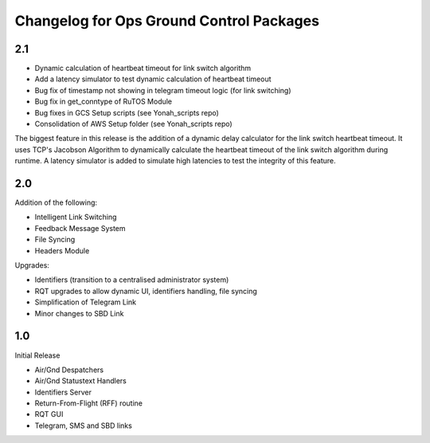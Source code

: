 =========================================
Changelog for Ops Ground Control Packages
=========================================

2.1
------------------

- Dynamic calculation of heartbeat timeout for link switch algorithm
- Add a latency simulator to test dynamic calculation of heartbeat timeout
- Bug fix of timestamp not showing in telegram timeout logic (for link switching)
- Bug fix in get_conntype of RuTOS Module
- Bug fixes in GCS Setup scripts (see Yonah_scripts repo)
- Consolidation of AWS Setup folder (see Yonah_scripts repo)

The biggest feature in this release is the addition of a dynamic delay calculator for the link switch heartbeat timeout. It uses TCP's Jacobson Algorithm to dynamically calculate the heartbeat timeout of the link switch algorithm during runtime. A latency simulator is added to simulate high latencies to test the integrity of this feature.

2.0
------------------

Addition of the following:

- Intelligent Link Switching
- Feedback Message System
- File Syncing
- Headers Module

Upgrades:

- Identifiers (transition to a centralised administrator system)
- RQT upgrades to allow dynamic UI, identifiers handling, file syncing
- Simplification of Telegram Link
- Minor changes to SBD Link


1.0
------------------

Initial Release

- Air/Gnd Despatchers
- Air/Gnd Statustext Handlers
- Identifiers Server
- Return-From-Flight (RFF) routine
- RQT GUI
- Telegram, SMS and SBD links